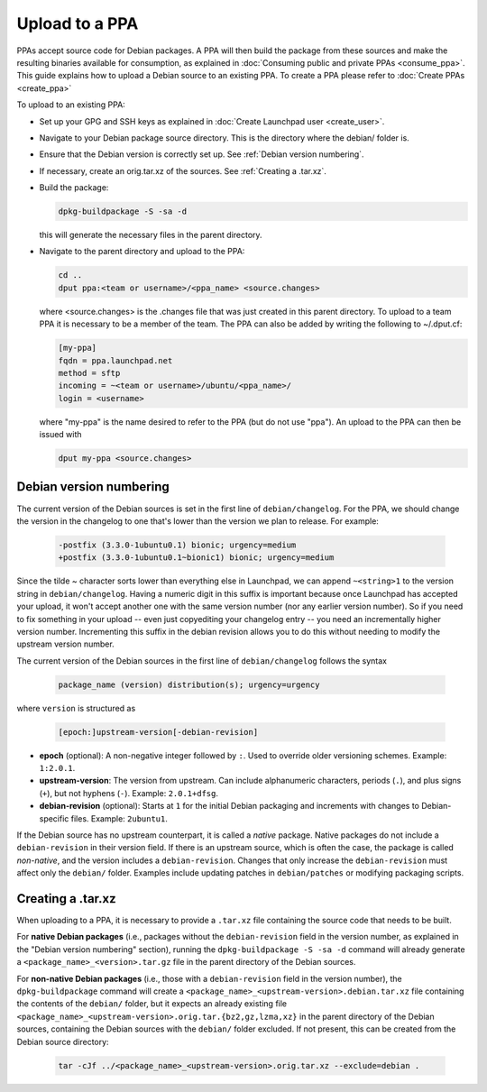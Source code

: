 .. SPDX-License-Identifier: CC-BY-SA-4.0

Upload to a PPA
===============

PPAs accept source code for Debian packages. A PPA will then build the package
from these sources and make the resulting binaries available for consumption,
as explained in :doc:`Consuming public and private PPAs <consume_ppa>`. This
guide explains how to upload a Debian source to an existing PPA. To create a PPA
please refer to :doc:`Create PPAs <create_ppa>`

To upload to an existing PPA:

* Set up your GPG and SSH keys as explained in :doc:`Create Launchpad user <create_user>`.
* Navigate to your Debian package source directory. This is the directory where the
  debian/ folder is.
* Ensure that the Debian version is correctly set up. See :ref:`Debian version numbering`.
* If necessary, create an orig.tar.xz of the sources. See :ref:`Creating a .tar.xz`.
* Build the package:

  .. code:: bash

    dpkg-buildpackage -S -sa -d

  this will generate the necessary files in the parent directory.
* Navigate to the parent directory and upload to the PPA:

  .. code:: bash

    cd ..
    dput ppa:<team or username>/<ppa_name> <source.changes>

  where <source.changes> is the .changes file that was just created in this parent
  directory. To upload to a team PPA it is necessary to be a member of the team. The
  PPA can also be added by writing the following to ~/.dput.cf:

  .. code:: bash

    [my-ppa]
    fqdn = ppa.launchpad.net
    method = sftp
    incoming = ~<team or username>/ubuntu/<ppa_name>/
    login = <username>

  where "my-ppa" is the name desired to refer to the PPA (but do not use "ppa"). An
  upload to the PPA can then be issued with

  .. code:: bash

    dput my-ppa <source.changes>

.. _Debian version numbering:

Debian version numbering
------------------------

The current version of the Debian sources is set in the first line of ``debian/changelog``.
For the PPA, we should change the version in the changelog to one that's lower than the
version we plan to release. For example:

  .. code-block:: none

    -postfix (3.3.0-1ubuntu0.1) bionic; urgency=medium
    +postfix (3.3.0-1ubuntu0.1~bionic1) bionic; urgency=medium

Since the tilde ~ character sorts lower than everything else in Launchpad, we can append
``~<string>1`` to the version string in ``debian/changelog``. Having a numeric digit in
this suffix is important because once Launchpad has accepted your upload, it won't accept
another one with the same version number (nor any earlier version number). So if you need
to fix something in your upload -- even just copyediting your changelog entry -- you need
an incrementally higher version number. Incrementing this suffix in the debian revision
allows you to do this without needing to modify the upstream version number.

The current version of the Debian sources in the first line of ``debian/changelog`` follows
the syntax

  .. code-block:: none

    package_name (version) distribution(s); urgency=urgency

where ``version`` is structured as

  .. code-block:: none

    [epoch:]upstream-version[-debian-revision]

- **epoch** (optional): A non-negative integer followed by ``:``. Used to override older
  versioning schemes. Example: ``1:2.0.1``.

- **upstream-version**: The version from upstream. Can include alphanumeric characters,
  periods (``.``), and plus signs (``+``), but not hyphens (``-``). Example: ``2.0.1+dfsg``.

- **debian-revision** (optional): Starts at ``1`` for the initial Debian packaging and
  increments with changes to Debian-specific files. Example: ``2ubuntu1``.

If the Debian source has no upstream counterpart, it is called a *native* package. Native
packages do not include a ``debian-revision`` in their version field. If there is an upstream
source, which is often the case, the package is called *non-native*, and the version includes
a ``debian-revision``. Changes that only increase the ``debian-revision`` must affect only the
``debian/`` folder. Examples include updating patches in ``debian/patches`` or modifying
packaging scripts.

.. _Creating a .tar.xz:

Creating a .tar.xz
------------------

When uploading to a PPA, it is necessary to provide a ``.tar.xz`` file containing the
source code that needs to be built.

For **native Debian packages** (i.e., packages without the ``debian-revision`` field in
the version number, as explained in the "Debian version numbering" section), running
the ``dpkg-buildpackage -S -sa -d`` command will already generate a
``<package_name>_<version>.tar.gz`` file in the parent directory of the Debian sources.

For **non-native Debian packages** (i.e., those with a ``debian-revision`` field in the
version number), the ``dpkg-buildpackage`` command will create a
``<package_name>_<upstream-version>.debian.tar.xz`` file containing the contents of the
``debian/`` folder, but it expects an already existing file
``<package_name>_<upstream-version>.orig.tar.{bz2,gz,lzma,xz}`` in the parent directory
of the Debian sources, containing the Debian sources with the ``debian/`` folder excluded.
If not present, this can be created from the Debian source directory:

  .. code-block:: bash

    tar -cJf ../<package_name>_<upstream-version>.orig.tar.xz --exclude=debian .

